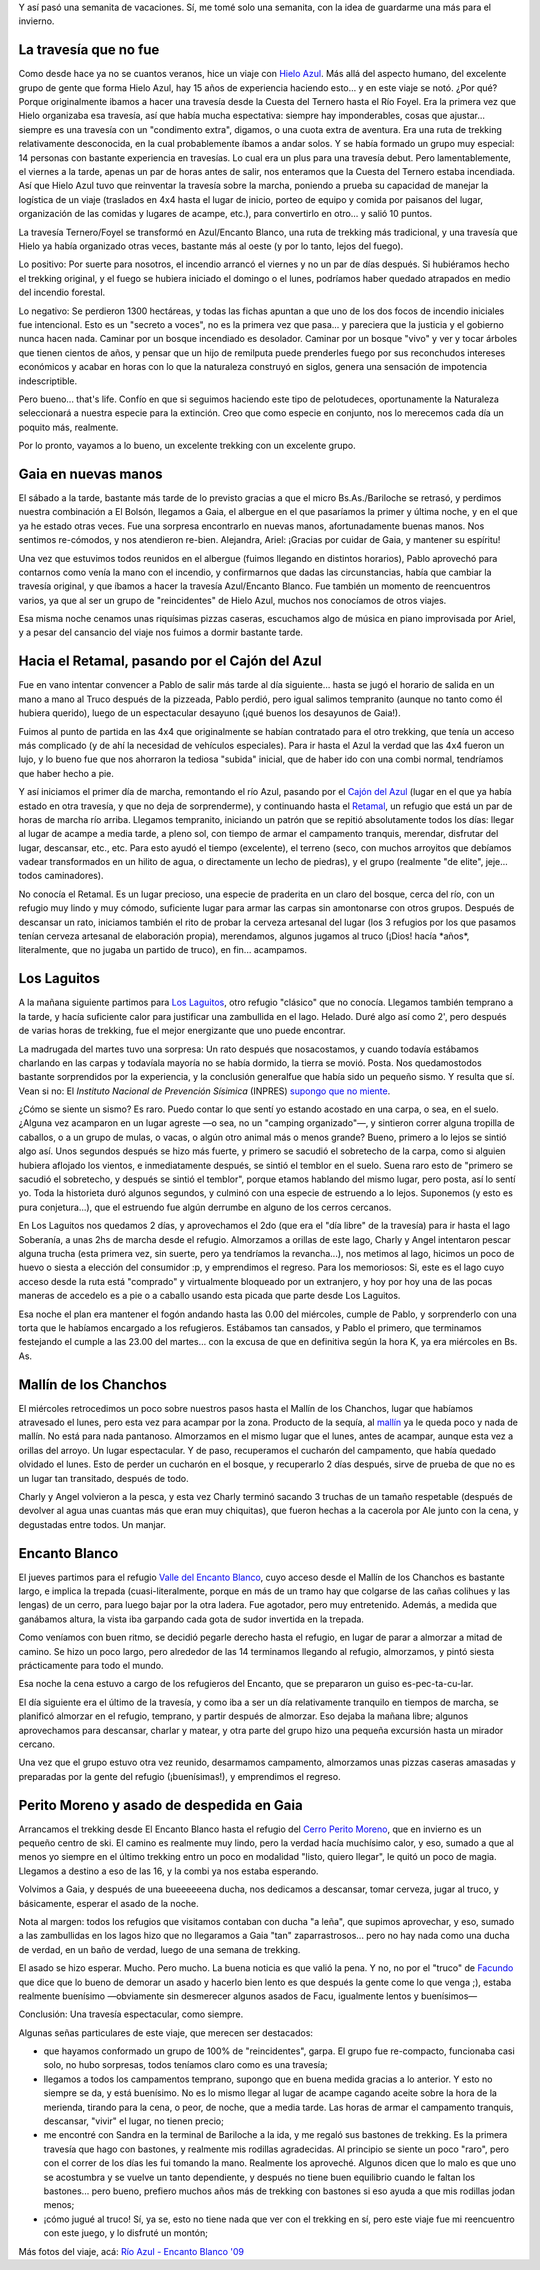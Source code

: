 .. title: Trekking desde el río Azul al Encanto Blanco
.. slug: trekking_desde_rio_azul_a_encanto_blanco
.. date: 2009-01-26 11:40:54 UTC-03:00
.. tags: cajon del azul,el bolson,encanto blanco,laguitos,patagonia,retamal,rio azul,trekking,Viajes
.. category: 
.. link: 
.. description: 
.. type: text
.. author: cHagHi
.. from_wp: True

Y así pasó una semanita de vacaciones. Sí, me tomé solo una semanita,
con la idea de guardarme una más para el invierno.

La travesía que no fue 
----------------------

Como desde hace ya no se cuantos veranos, hice un viaje con \ `Hielo
Azul`_. Más allá del aspecto humano, del excelente grupo de gente que
forma Hielo Azul, hay 15 años de experiencia haciendo esto... y en este
viaje se notó. ¿Por qué? Porque originalmente ibamos a hacer una
travesía desde la Cuesta del Ternero hasta el Río Foyel. Era la primera
vez que Hielo organizaba esa travesía, así que había mucha espectativa:
siempre hay imponderables, cosas que ajustar... siempre es una travesía
con un "condimento extra", digamos, o una cuota extra de aventura. Era
una ruta de trekking relativamente desconocida, en la cual probablemente
íbamos a andar solos. Y se había formado un grupo muy especial: 14
personas con bastante experiencia en travesías. Lo cual era un plus para
una travesía debut. Pero lamentablemente, el viernes a la tarde, apenas
un par de horas antes de salir, nos enteramos que la Cuesta del Ternero
estaba incendiada. Así que Hielo Azul tuvo que reinventar la travesía
sobre la marcha, poniendo a prueba su capacidad de manejar la logística
de un viaje (traslados en 4x4 hasta el lugar de inicio, porteo de equipo
y comida por paisanos del lugar, organización de las comidas y lugares
de acampe, etc.), para convertirlo en otro... y salió 10 puntos. 

La travesía Ternero/Foyel se transformó en Azul/Encanto Blanco, una ruta
de trekking más tradicional, y una travesía que Hielo ya había
organizado otras veces, bastante más al oeste (y por lo tanto, lejos del
fuego). 

Lo positivo: Por suerte para nosotros, el incendio arrancó el viernes y
no un par de días después. Si hubiéramos hecho el trekking original, y
el fuego se hubiera iniciado el domingo o el lunes, podríamos haber
quedado atrapados en medio del incendio forestal.

Lo negativo: Se perdieron 1300 hectáreas, y todas las fichas apuntan a
que uno de los dos focos de incendio iniciales fue intencional. Esto es
un "secreto a voces", no es la primera vez que pasa... y pareciera que
la justicia y el gobierno nunca hacen nada. Caminar por un bosque
incendiado es desolador. Caminar por un bosque "vivo" y ver y tocar
árboles que tienen cientos de años, y pensar que un hijo de remilputa
puede prenderles fuego por sus reconchudos intereses económicos y acabar
en horas con lo que la naturaleza construyó en siglos, genera una
sensación de impotencia indescriptible.

Pero bueno... that's life. Confío en que si seguimos haciendo este tipo
de pelotudeces, oportunamente la Naturaleza seleccionará a nuestra
especie para la extinción. Creo que como especie en conjunto, nos lo
merecemos cada día un poquito más, realmente.

Por lo pronto, vayamos a lo bueno, un excelente trekking con un
excelente grupo. 

Gaia en nuevas manos
--------------------

El sábado a la tarde, bastante más tarde de lo previsto gracias a que el
micro Bs.As./Bariloche se retrasó, y perdimos nuestra combinación a El
Bolsón, llegamos a Gaia, el albergue en el que pasaríamos la primer y
última noche, y en el que ya he estado otras veces. Fue una sorpresa
encontrarlo en nuevas manos, afortunadamente buenas manos. Nos sentimos
re-cómodos, y nos atendieron re-bien. Alejandra, Ariel: ¡Gracias por
cuidar de Gaia, y mantener su espíritu!

Una vez que estuvimos todos reunidos en el albergue (fuimos llegando en
distintos horarios), Pablo aprovechó para contarnos como venía la mano
con el incendio, y confirmarnos que dadas las circunstancias, había que
cambiar la travesía original, y que íbamos a hacer la travesía
Azul/Encanto Blanco. Fue también un momento de reencuentros varios, ya
que al ser un grupo de "reincidentes" de Hielo Azul, muchos nos
conocíamos de otros viajes.

Esa misma noche cenamos unas riquísimas pizzas caseras, escuchamos algo
de música en piano improvisada por Ariel, y a pesar del cansancio del
viaje nos fuimos a dormir bastante tarde.

Hacia el Retamal, pasando por el Cajón del Azul
-----------------------------------------------

Fue en vano intentar convencer a Pablo de salir más tarde al día
siguiente... hasta se jugó el horario de salida en un mano a mano al
Truco después de la pizzeada, Pablo perdió, pero igual salimos
tempranito (aunque no tanto como él hubiera querido), luego de un
espectacular desayuno (¡qué buenos los desayunos de Gaia!).

Fuimos al punto de partida en las 4x4 que originalmente se habían
contratado para el otro trekking, que tenía un acceso más complicado (y
de ahí la necesidad de vehículos especiales). Para ir hasta el Azul la
verdad que las 4x4 fueron un lujo, y lo bueno fue que nos ahorraron la
tediosa "subida" inicial, que de haber ido con una combi normal,
tendríamos que haber hecho a pie.

|IMG_0830.JPG|

Y así iniciamos el primer día de marcha, remontando el río Azul, pasando
por el `Cajón del Azul`_ (lugar en el que ya había estado en otra
travesía, y que no deja de sorprenderme), y continuando hasta el
`Retamal`_, un refugio que está un par de horas de marcha río arriba.
Llegamos tempranito, iniciando un patrón que se repitió absolutamente
todos los días: llegar al lugar de acampe a media tarde, a pleno sol,
con tiempo de armar el campamento tranquis, merendar, disfrutar del
lugar, descansar, etc., etc. Para esto ayudó el tiempo (excelente), el
terreno (seco, con muchos arroyitos que debíamos vadear transformados en
un hilito de agua, o directamente un lecho de piedras), y el grupo
(realmente "de elite", jeje... todos caminadores).

No conocía el Retamal. Es un lugar precioso, una especie de praderita en
un claro del bosque, cerca del río, con un refugio muy lindo y muy
cómodo, suficiente lugar para armar las carpas sin amontonarse con otros
grupos. Después de descansar un rato, iniciamos también el rito de
probar la cerveza artesanal del lugar (los 3 refugios por los que
pasamos tenían cerveza artesanal de elaboración propia), merendamos,
algunos jugamos al truco (¡Dios! hacía \*años\*, literalmente, que no
jugaba un partido de truco), en fin... acampamos.

|IMG_0867.JPG| |IMG_0865.JPG|

Los Laguitos
------------

A la mañana siguiente partimos para `Los Laguitos`_, otro refugio
"clásico" que no conocía. Llegamos también temprano a la tarde, y hacía
suficiente calor para justificar una zambullida en el lago. Helado. Duré
algo así como 2', pero después de varias horas de trekking, fue el mejor
energizante que uno puede encontrar.

|IMG_0944.JPG|

La madrugada del martes tuvo una sorpresa: Un rato después que
nosacostamos, y cuando todavía estábamos charlando en las carpas y
todavíala mayoría no se había dormido, la tierra se movió. Posta. Nos
quedamostodos bastante sorprendidos por la experiencia, y la conclusión
generalfue que había sido un pequeño sismo. Y resulta que sí. Vean si
no: El *Instituto Nacional de Prevención Sísimica* (INPRES) `supongo que
no miente`_.

¿Cómo se siente un sismo? Es raro. Puedo contar lo que sentí yo estando
acostado en una carpa, o sea, en el suelo. ¿Alguna vez acamparon en un
lugar agreste —o sea, no un "camping organizado"—, y sintieron correr
alguna tropilla de caballos, o a un grupo de mulas, o vacas, o algún
otro animal más o menos grande? Bueno, primero a lo lejos se sintió algo
así. Unos segundos después se hizo más fuerte, y primero se sacudió el
sobretecho de la carpa, como si alguien hubiera aflojado los vientos, e
inmediatamente después, se sintió el temblor en el suelo. Suena raro
esto de "primero se sacudió el sobretecho, y después se sintió el
temblor", porque etamos hablando del mismo lugar, pero posta, así lo
sentí yo. Toda la historieta duró algunos segundos, y culminó con una
especie de estruendo a lo lejos. Suponemos (y esto es pura
conjetura...), que el estruendo fue algún derrumbe en alguno de los
cerros cercanos.

En Los Laguitos nos quedamos 2 días, y aprovechamos el 2do (que era el
"día libre" de la travesía) para ir hasta el lago Soberanía, a unas 2hs
de marcha desde el refugio. Almorzamos a orillas de este lago, Charly y
Angel intentaron pescar alguna trucha (esta primera vez, sin suerte,
pero ya tendríamos la revancha...), nos metimos al lago, hicimos un poco
de huevo o siesta a elección del consumidor :p, y emprendimos el
regreso. Para los memoriosos: Si, este es el lago cuyo acceso desde la
ruta está "comprado" y virtualmente bloqueado por un extranjero, y hoy
por hoy una de las pocas maneras de accedelo es a pie o a caballo usando
esta picada que parte desde Los Laguitos.

|IMG_0978.JPG|

Esa noche el plan era mantener el fogón andando hasta las 0.00 del
miércoles, cumple de Pablo, y sorprenderlo con una torta que le habíamos
encargado a los refugieros. Estábamos tan cansados, y Pablo el primero,
que terminamos festejando el cumple a las 23.00 del martes... con la
excusa de que en definitiva según la hora K, ya era miércoles en Bs. As.

|IMG_0994.JPG|

Mallín de los Chanchos
----------------------

El miércoles retrocedimos un poco sobre nuestros pasos hasta el Mallín
de los Chanchos, lugar que habíamos atravesado el lunes, pero esta vez
para acampar por la zona. Producto de la sequía, al `mallín`_ ya le
queda poco y nada de mallín. No está para nada pantanoso. Almorzamos en
el mismo lugar que el lunes, antes de acampar, aunque esta vez a orillas
del arroyo. Un lugar espectacular. Y de paso, recuperamos el cucharón
del campamento, que había quedado olvidado el lunes. Esto de perder un
cucharón en el bosque, y recuperarlo 2 días después, sirve de prueba de
que no es un lugar tan transitado, después de todo.

|IMG_1032.JPG| |IMG_1034.JPG|

Charly y Angel volvieron a la pesca, y esta vez Charly terminó sacando 3
truchas de un tamaño respetable (después de devolver al agua unas
cuantas más que eran muy chiquitas), que fueron hechas a la cacerola por
Ale junto con la cena, y degustadas entre todos. Un manjar.

|IMG_1065.JPG| |IMG_1064.JPG|

Encanto Blanco
--------------

El jueves partimos para el refugio `Valle del Encanto Blanco`_, cuyo
acceso desde el Mallín de los Chanchos es bastante largo, e implica la
trepada (cuasi-literalmente, porque en más de un tramo hay que colgarse
de las cañas colihues y las lengas) de un cerro, para luego bajar por la
otra ladera. Fue agotador, pero muy entretenido. Además, a medida que
ganábamos altura, la vista iba garpando cada gota de sudor invertida en
la trepada.

Como veníamos con buen ritmo, se decidió pegarle derecho hasta el
refugio, en lugar de parar a almorzar a mitad de camino. Se hizo un poco
largo, pero alrededor de las 14 terminamos llegando al refugio,
almorzamos, y pintó siesta prácticamente para todo el mundo.

Esa noche la cena estuvo a cargo de los refugieros del Encanto, que se
prepararon un guiso es-pec-ta-cu-lar.

|IMG_1130.JPG|

El día siguiente era el último de la travesía, y como iba a ser un día
relativamente tranquilo en tiempos de marcha, se planificó almorzar en
el refugio, temprano, y partir después de almorzar. Eso dejaba la mañana
libre; algunos aprovechamos para descansar, charlar y matear, y otra
parte del grupo hizo una pequeña excursión hasta un mirador cercano.

Una vez que el grupo estuvo otra vez reunido, desarmamos campamento,
almorzamos unas pizzas caseras amasadas y preparadas por la gente del
refugio (¡buenísimas!), y emprendimos el regreso.

|IMG_1140.JPG| |IMG_1097.JPG|

Perito Moreno y asado de despedida en Gaia
------------------------------------------

Arrancamos el trekking desde El Encanto Blanco hasta el refugio del
`Cerro Perito Moreno`_, que en invierno es un pequeño centro de ski. El
camino es realmente muy lindo, pero la verdad hacía muchísimo calor, y
eso, sumado a que al menos yo siempre en el último trekking entro un
poco en modalidad "listo, quiero llegar", le quitó un poco de magia.
Llegamos a destino a eso de las 16, y la combi ya nos estaba esperando.

|IMG_1159.JPG|

Volvimos a Gaia, y después de una bueeeeeena ducha, nos dedicamos a
descansar, tomar cerveza, jugar al truco, y básicamente, esperar el
asado de la noche.

Nota al margen: todos los refugios que visitamos contaban con ducha "a
leña", que supimos aprovechar, y eso, sumado a las zambullidas en los
lagos hizo que no llegaramos a Gaia "tan" zaparrastrosos... pero no hay
nada como una ducha de verdad, en un baño de verdad, luego de una semana
de trekking.

El asado se hizo esperar. Mucho. Pero mucho. La buena noticia es que
valió la pena. Y no, no por el "truco" de `Facundo`_ que dice que lo
bueno de demorar un asado y hacerlo bien lento es que después la gente
come lo que venga ;), estaba realmente buenísimo —obviamente sin
desmerecer algunos asados de Facu, igualmente lentos y buenísimos—

Conclusión: Una travesía espectacular, como siempre.

Algunas señas particulares de este viaje, que merecen ser destacados:

-  que hayamos conformado un grupo de 100% de "reincidentes", garpa. El
   grupo fue re-compacto, funcionaba casi solo, no hubo sorpresas, todos
   teníamos claro como es una travesía;

-  llegamos a todos los campamentos temprano, supongo que en buena
   medida gracias a lo anterior. Y esto no siempre se da, y está
   buenísimo. No es lo mismo llegar al lugar de acampe cagando aceite
   sobre la hora de la merienda, tirando para la cena, o peor, de noche,
   que a media tarde. Las horas de armar el campamento tranquis,
   descansar, "vivir" el lugar, no tienen precio;

-  me encontré con Sandra en la terminal de Bariloche a la ida, y me
   regaló sus bastones de trekking. Es la primera travesía que hago con
   bastones, y realmente mis rodillas agradecidas. Al principio se
   siente un poco "raro", pero con el correr de los días les fui tomando
   la mano. Realmente los aproveché. Algunos dicen que lo malo es que
   uno se acostumbra y se vuelve un tanto dependiente, y después no
   tiene buen equilibrio cuando le faltan los bastones... pero bueno,
   prefiero muchos años más de trekking con bastones si eso ayuda a que
   mis rodillas jodan menos;

-  ¡cómo jugué al truco! Sí, ya se, esto no tiene nada que ver con el
   trekking en sí, pero este viaje fue mi reencuentro con este juego, y
   lo disfruté un montón;

Más fotos del viaje, acá: `Río Azul - Encanto Blanco '09`_

 

.. _Hielo Azul: http://www.hieloazulaventura.com
.. _Cajón del Azul: http://www.bolsonweb.com/aventura/cajondelazul.html
.. _Retamal: http://www.bolsonweb.com/aventura/retamal.html
.. _Los Laguitos: http://www.bolsonweb.com/aventura/loslaguitos.html
.. _supongo que no miente: http://www.inpres.gov.ar/seismology/ultimo_sentido.php?sismo=200704302314
.. _mallín: http://es.wikipedia.org/wiki/Mall%C3%ADn
.. _Valle del Encanto Blanco: http://www.bolsonweb.com/hospedaje/resenas/encantoblanco.htm
.. _Cerro Perito Moreno: http://www.bolsonweb.com/aventura/peritomoreno.html
.. _Facundo: http://www.taniquetil.com.ar/plog/
.. _Río Azul - Encanto Blanco '09: http://www.flickr.com/photos/chaghi/sets/72157613006592232/

.. |IMG_0830.JPG| image:: http://farm4.static.flickr.com/3382/3227345332_88fc3d5c7e.jpg
   :target: http://www.flickr.com/photos/chaghi/3227345332/
.. |IMG_0867.JPG| image:: http://farm4.static.flickr.com/3485/3227617812_478139a997_m.jpg
   :target: http://www.flickr.com/photos/chaghi/3227617812/
.. |IMG_0865.JPG| image:: http://farm4.static.flickr.com/3536/3227600056_5d95ed8ebe_m.jpg
   :target: http://www.flickr.com/photos/chaghi/3227600056/
.. |IMG_0944.JPG| image:: http://farm4.static.flickr.com/3339/3227174549_9dacc2bdee.jpg
   :target: http://www.flickr.com/photos/chaghi/3227174549/
.. |IMG_0978.JPG| image:: http://farm4.static.flickr.com/3353/3228135330_ddb384e8ef.jpg
   :target: http://www.flickr.com/photos/chaghi/3228135330/
.. |IMG_0994.JPG| image:: http://farm4.static.flickr.com/3510/3228182200_5128963e76.jpg
   :target: http://www.flickr.com/photos/chaghi/3228182200/
.. |IMG_1032.JPG| image:: http://farm4.static.flickr.com/3349/3228316272_f54b22732a_m.jpg
   :target: http://www.flickr.com/photos/chaghi/3228316272/
.. |IMG_1034.JPG| image:: http://farm4.static.flickr.com/3529/3228325650_7a7c8310f0_m.jpg
   :target: http://www.flickr.com/photos/chaghi/3228325650/
.. |IMG_1065.JPG| image:: http://farm4.static.flickr.com/3104/3228410190_a22a939a09_m.jpg
   :target: http://www.flickr.com/photos/chaghi/3228410190/
.. |IMG_1064.JPG| image:: http://farm4.static.flickr.com/3094/3227551883_e2b8b9ca60_m.jpg
   :target: http://www.flickr.com/photos/chaghi/3227551883/
.. |IMG_1130.JPG| image:: http://farm4.static.flickr.com/3105/3228591374_b0acb5ea2c.jpg
   :target: http://www.flickr.com/photos/chaghi/3228591374/
.. |IMG_1140.JPG| image:: http://farm4.static.flickr.com/3519/3228600970_38994a02c0_m.jpg
   :target: http://www.flickr.com/photos/chaghi/3228600970/
.. |IMG_1097.JPG| image:: http://farm4.static.flickr.com/3509/3227675325_b2384362b0_m.jpg
   :target: http://www.flickr.com/photos/chaghi/3227675325/
.. |IMG_1159.JPG| image:: http://farm4.static.flickr.com/3442/3227816599_57fee452d6.jpg
   :target: http://www.flickr.com/photos/chaghi/3227816599/
